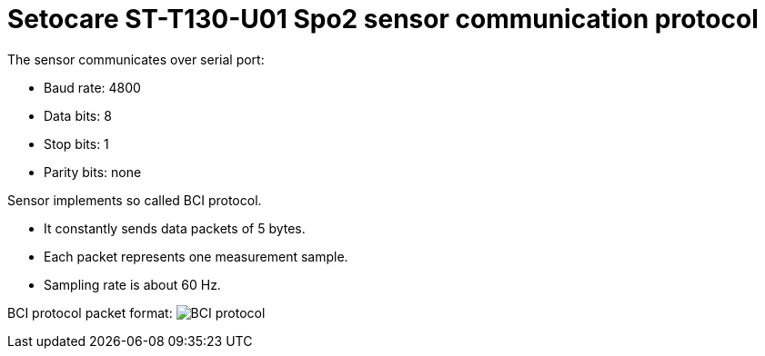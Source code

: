 = Setocare ST-T130-U01 Spo2 sensor communication protocol

The sensor communicates over serial port:

- Baud rate: 4800
- Data bits: 8
- Stop bits: 1
- Parity bits: none

Sensor implements so called BCI protocol.

- It constantly sends data packets of 5 bytes.
- Each packet represents one measurement sample.
- Sampling rate is about 60 Hz.

BCI protocol packet format:
image:./BCI_protocol.png[BCI protocol]
